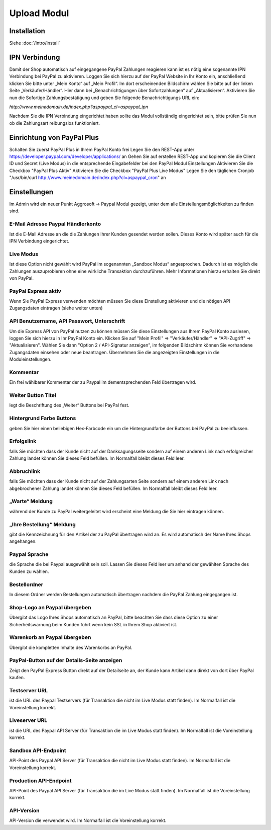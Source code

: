 #####################
Upload Modul
#####################

Installation
============
Siehe :doc:`/intro/install`

IPN Verbindung
========================
Damit der Shop automatisch auf eingegangene PayPal Zahlungen reagieren kann ist es nötig eine sogenannte IPN Verbindung bei PayPal zu aktivieren. Loggen Sie sich hierzu auf der PayPal Website in Ihr Konto ein, anschließend klicken Sie bitte unter „Mein Konto“ auf „Mein Profil“. Im dort erscheinenden Bildschirm wählen Sie bitte auf der linken Seite „Verkäufer/Händler“. Hier dann bei „Benachrichtigungen über Sofortzahlungen“ auf „Aktualisieren“. Aktivieren Sie nun die Sofortige Zahlungsbestätigung und geben Sie folgende Benachrichtigungs URL ein:

`http://www.meinedomain.de/index.php?aspaypal_cl=aspaypal_ipn`

Nachdem Sie die IPN Verbindung eingerichtet haben sollte das Modul vollständig eingerichtet sein, bitte prüfen Sie nun ob die Zahlungsart reibungslos funktioniert.

Einrichtung von PayPal Plus
====================================
Schalten Sie zuerst PayPal Plus in Ihrem PayPal Konto frei
Legen Sie den REST-App unter https://developer.paypal.com/developer/applications/ an
Gehen Sie auf erstellen REST-App und kopieren Sie die Client ID und Secret (Live Modus) in die entsprechende Eingabefelder bei den PayPal Modul Einstellungen
Aktivieren Sie die Checkbox "PayPal Plus Aktiv"
Aktivieren Sie die Checkbox "PayPal Plus Live Modus"
Legen Sie den täglichen Cronjob "/usr/bin/curl http://www.meinedomain.de/index.php?cl=aspaypal_cron" an

Einstellungen
========================
Im Admin wird ein neuer Punkt Aggrosoft -> Paypal Modul gezeigt, unter dem alle Einstellungsmöglichkeiten zu finden sind.

E-Mail Adresse Paypal Händlerkonto
---------------------------------------------------------
Ist die E-Mail Adresse an die die Zahlungen Ihrer Kunden gesendet werden sollen. Dieses Konto wird später auch für die IPN Verbindung eingerichtet.

Live Modus
-------------------
Ist diese Option nicht gewählt wird PayPal im sogenannten „Sandbox Modus“ angesprochen. Dadurch ist es möglich die Zahlungen auszuprobieren ohne eine wirkliche Transaktion durchzuführen. Mehr Informationen hierzu erhalten Sie direkt von PayPal.

PayPal Express aktiv
--------------------------------------
Wenn Sie PayPal Express verwenden möchten müssen Sie diese Einstellung aktivieren und die nötigen API Zugangsdaten eintragen (siehe weiter unten)

API Benutzername, API Passwort, Unterschrift
---------------------------------------------------------
Um die Express API von PayPal nutzen zu können müssen Sie diese Einstellungen aus Ihrem PayPal Konto auslesen, loggen Sie sich hierzu in Ihr PayPal Konto ein. Klicken Sie auf "Mein Profil" => "Verkäufer/Händler" => "API-Zugriff" => "Aktualisieren". Wählen Sie dann "Option 2 / API-Signatur anzeigen", im folgenden Bildschirm können Sie vorhandene Zugangsdaten einsehen oder neue beantragen. Übernehmen Sie die angezeigten Einstellungen in die Moduleinstellungen.

Kommentar
-------------------
Ein frei wählbarer Kommentar der zu Paypal im dementsprechenden Feld übertragen wird.

Weiter Button Titel
--------------------------------------
legt die Beschriftung des „Weiter“ Buttons bei PayPal fest.

Hintergrund Farbe Buttons
--------------------------------------
geben Sie hier einen beliebigen Hex-Farbcode ein um die Hintergrundfarbe der Buttons bei PayPal zu beeinflussen.

Erfolgslink
--------------------------------------
falls Sie möchten dass der Kunde nicht auf der Danksagungsseite sondern auf einem anderen Link nach erfolgreicher Zahlung landet können Sie dieses Feld befüllen. Im Normalfall bleibt dieses Feld leer.

Abbruchlink
--------------------------------------
falls Sie möchten dass der Kunde nicht auf der Zahlungsarten Seite sondern auf einem anderen Link nach abgebrochener Zahlung landet können Sie dieses Feld befüllen. Im Normalfall bleibt dieses Feld leer.

„Warte“ Meldung
--------------------------------------
während der Kunde zu PayPal weitergeleitet wird erscheint eine Meldung die Sie hier eintragen können.

„Ihre Bestellung“ Meldung
--------------------------------------
gibt die Kennzeichnung für den Artikel der zu PayPal übertragen wird an. Es wird automatisch der Name Ihres Shops angehangen.

Paypal Sprache
--------------------------------------
die Sprache die bei Paypal ausgewählt sein soll. Lassen Sie dieses Feld leer um anhand der gewählten Sprache des Kunden zu wählen.

Bestellordner
--------------------------------------
In diesem Ordner werden Bestellungen automatisch übertragen nachdem die PayPal Zahlung eingegangen ist.

Shop-Logo an Paypal übergeben
--------------------------------------
Übergibt das Logo Ihres Shops automatisch an PayPal, bitte beachten Sie dass diese Option zu einer Sicherheitswarnung beim Kunden führt wenn kein SSL in Ihrem Shop aktiviert ist.

Warenkorb an Paypal übergeben
--------------------------------------
Übergibt die kompletten Inhalte des Warenkorbs an PayPal.

PayPal-Button auf der Details-Seite anzeigen
--------------------------------------
Zeigt den PayPal Express Button direkt auf der Detailseite an, der Kunde kann Artikel dann direkt von dort über PayPal kaufen.

Testserver URL
--------------------------------------
ist die URL des Paypal Testservers (für Transaktion die nicht im Live Modus statt finden). Im Normalfall ist die Voreinstellung korrekt.

Liveserver URL
--------------------------------------
ist die URL des Paypal API Server (für Transaktion die im Live Modus statt finden). Im Normalfall ist die Voreinstellung korrekt.

Sandbox API-Endpoint
--------------------------------------
API-Point des Paypal API Server (für Transaktion die nicht im Live Modus statt finden). Im Normalfall ist die Voreinstellung korrekt.

Production API-Endpoint
--------------------------------------
API-Point des Paypal API Server (für Transaktion die im Live Modus statt finden). Im Normalfall ist die Voreinstellung korrekt.

API-Version
--------------------------------------
API-Version die verwendet wird. Im Normalfall ist die Voreinstellung korrekt.
